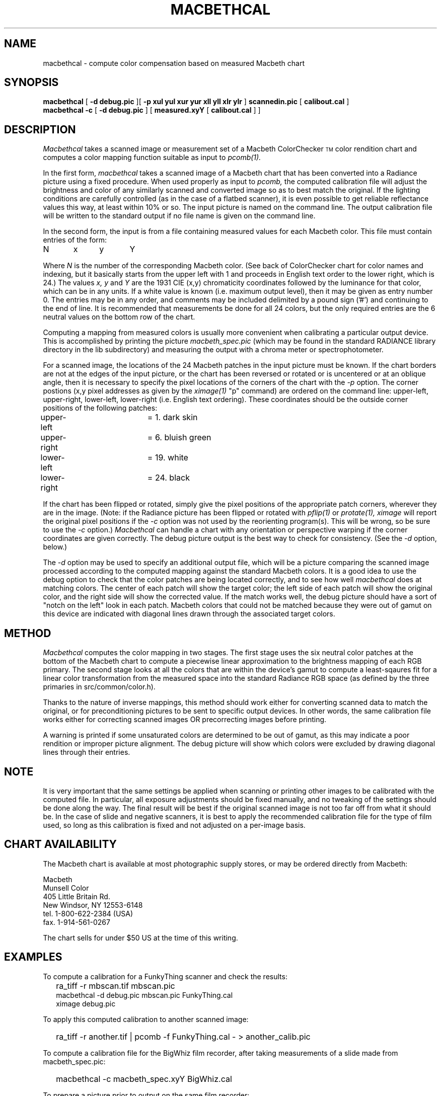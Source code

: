 .\" RCSid "$Id$"
.TH MACBETHCAL 1 1/16/97 RADIANCE
.SH NAME
macbethcal - compute color compensation based on measured Macbeth chart
.SH SYNOPSIS
.B macbethcal
[
.B "\-d debug.pic"
][
.B "\-p xul yul xur yur xll yll xlr ylr"
]
.B scannedin.pic
[
.B calibout.cal
]
.br
.B macbethcal
.B \-c
[
.B "\-d debug.pic"
]
[
.B measured.xyY
[
.B calibout.cal
]
]
.SH DESCRIPTION
.I Macbethcal
takes a scanned image or measurement set
of a Macbeth ColorChecker\u\s-3TM\s+3\d color
rendition chart and computes a color mapping
function suitable as input to
.I pcomb(1).
.PP
In the first form,
.I macbethcal
takes a scanned image of a Macbeth chart that has been converted
into a Radiance picture using a fixed procedure.
When used properly as input to
.I pcomb,
the computed calibration file will adjust the
brightness and color of any similarly scanned and converted image
so as to best match the original.
If the lighting conditions are carefully controlled (as in the case
of a flatbed scanner), it is even possible to get reliable
reflectance values this way, at least within 10% or so.
The input picture is named on the command line.
The output calibration file will be written to the standard output
if no file name is given on the command line.
.PP
In the second form, the input is from a file containing measured
values for each Macbeth color.
This file must contain entries of the form:
.sp
.nf
N	x	y	Y
.fi
.sp
Where
.I N
is the number of the corresponding Macbeth color.
(See back of ColorChecker chart
for color names and indexing, but it basically starts from the upper
left with 1 and proceeds in English text order to the lower right,
which is 24.)
The values
.I x,
.I y
and
.I Y
are the 1931 CIE (x,y) chromaticity coordinates followed by the
luminance for that color, which can be in any units.
If a white value is known (i.e. maximum output level), then it may
be given as entry number 0.
The entries may be in any order, and comments may be included
delimited by a pound sign ('#') and continuing to the end of line.
It is recommended that measurements be done for all 24 colors,
but the only required entries are the 6 neutral values on the bottom
row of the chart.
.PP
Computing a mapping from measured colors is usually more convenient
when calibrating a particular output device.
This is accomplished by printing the picture
.I macbeth_spec.pic
(which may be found in the standard RADIANCE library directory in
the lib subdirectory) and measuring the output with a chroma meter
or spectrophotometer.
.PP
For a scanned image, the locations of the 24 Macbeth patches
in the input picture must be known.
If the chart borders are not at the edges of the input picture, or
the chart has been reversed or rotated or is uncentered or at an
oblique angle, then it is necessary to specify the pixel locations
of the corners of the chart with the
.I \-p
option.
The corner postions (x,y pixel addresses as given by the
.I ximage(1)
"p" command)
are ordered on the command line:
upper-left, upper-right, lower-left, lower-right
(i.e. English text ordering).
These coordinates should be the outside corner positions of
the following patches:
.sp
.nf
upper-left	= 1. dark skin
upper-right	= 6. bluish green
lower-left	= 19. white
lower-right	= 24. black
.fi
.sp
If the chart has been flipped or rotated, simply give the pixel
positions of the appropriate patch corners, wherever
they are in the image.
(Note: if the Radiance picture has been flipped or rotated with
.I pflip(1)
or
.I protate(1),
.I ximage
will report the original pixel positions if the
.I \-c
option was not used by the reorienting program(s).
This will be wrong, so be sure to use the
.I \-c
option.)
.I Macbethcal
can handle a chart with any orientation or perspective warping if
the corner coordinates are given correctly.
The debug picture output is the best way to check for consistency.
(See the
.I \-d
option, below.)
.PP
The
.I \-d
option may be used to specify an additional output file, which will
be a picture comparing the scanned image processed according to the
computed mapping against the standard Macbeth colors.
It is a good idea to use the debug option to check that the color
patches are being located correctly, and to see how well
.I macbethcal
does at matching colors.
The center of each patch will show the target color;
the left side of each patch will show the original
color, and the right side will show the corrected value.
If the match works well, the debug picture should have a sort of
"notch on the left" look in each patch.
Macbeth colors that could not be matched because they were out of
gamut on this device are indicated with diagonal lines drawn
through the associated target colors.
.SH METHOD
.I Macbethcal
computes the color mapping in two stages.
The first stage uses the six neutral color patches at the bottom of
the Macbeth chart to compute a piecewise linear approximation to the
brightness mapping of each RGB primary.
The second stage looks at all the colors that are within the
device's gamut to compute a
least-sqaures fit for a linear color transformation from the
measured space into the standard Radiance RGB space (as defined by
the three primaries in src/common/color.h).
.PP
Thanks to the nature of inverse mappings, this method should work
either for converting scanned data to match the original, or for
preconditioning pictures to be sent to specific output devices.
In other words, the same calibration file works either for
correcting scanned images OR precorrecting images before printing.
.PP
A warning is printed if some unsaturated colors are determined to
be out of gamut, as this may indicate a poor rendition or improper
picture alignment.
The debug picture will show which colors were excluded by drawing
diagonal lines through their entries.
.SH NOTE
It is very important that the same settings be applied when
scanning or printing other images to be calibrated with the computed file.
In particular, all exposure adjustments should be fixed manually,
and no tweaking of the settings should be done along the way.
The final result will be best if the original scanned image is not
too far off from what it should be.
In the case of slide and negative scanners, it is best to apply the
recommended calibration file for the type of film used, so long as
this calibration is fixed and not adjusted on a per-image basis.
.SH CHART AVAILABILITY
The Macbeth chart is available at most photographic supply stores,
or may be ordered directly from Macbeth:
.sp
.nf
Macbeth
Munsell Color
405 Little Britain Rd.
New Windsor, NY  12553-6148
tel. 1-800-622-2384 (USA)
fax. 1-914-561-0267
.fi
.sp
The chart sells for under $50 US at the time of this writing.
.SH EXAMPLES
To compute a calibration for a FunkyThing scanner and check the
results:
.IP "" .2i
ra_tiff -r mbscan.tif mbscan.pic
.br
macbethcal -d debug.pic mbscan.pic FunkyThing.cal
.br
ximage debug.pic
.PP
To apply this computed calibration to another scanned image:
.IP "" .2i
ra_tiff -r another.tif | pcomb -f FunkyThing.cal - > another_calib.pic
.PP
To compute a calibration file for the BigWhiz film recorder, after
taking measurements of a slide made from macbeth_spec.pic:
.IP "" .2i
macbethcal -c macbeth_spec.xyY BigWhiz.cal
.PP
To prepare a picture prior to output on the same film recorder:
.IP "" .2i
pcomb -f BigWhiz.cal standard.pic > toprint.pic
.PP
To use
.I pcond(1)
to also adjust the image for human response:
.IP "" .2i
pcond -f BigWhiz.cal -h standard.pic > toprint.pic
.SH AUTHOR
Greg Ward
.br
Paul Heckbert supplied code for perspective projective mapping
.SH "SEE ALSO"
icalc(1), pcomb(1), pcond(1), pfilt(1), ximage(1)
